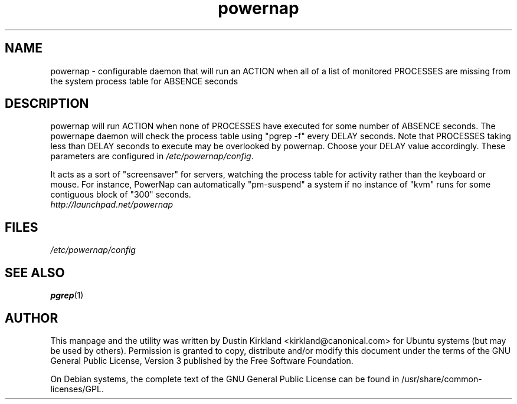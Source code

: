 .TH powernap 1 "9 Feb 2009" powernap "powernap"
.SH NAME
powernap \- configurable daemon that will run an ACTION when all of a list of monitored PROCESSES are missing from the system process table for ABSENCE seconds

.SH DESCRIPTION
powernap will run ACTION when none of PROCESSES have executed for some number of ABSENCE seconds.  The powernape daemon will check the process table using "pgrep -f" every DELAY seconds.  Note that PROCESSES taking less than DELAY seconds to execute may be overlooked by powernap.  Choose your DELAY value accordingly.  These parameters are configured in \fI/etc/powernap/config\fP.

It acts as a sort of "screensaver" for servers, watching the process table for activity rather than the keyboard or mouse.  For instance, PowerNap can automatically "pm-suspend" a system if no instance of "kvm" runs for some contiguous block of "300" seconds.

.TP
\fIhttp://launchpad.net/powernap\fP
.PD

.SH FILES
\fI/etc/powernap/config\fP

.SH SEE ALSO
\fBpgrep\fP(1)

.SH AUTHOR
This manpage and the utility was written by Dustin Kirkland <kirkland@canonical.com> for Ubuntu systems (but may be used by others).  Permission is granted to copy, distribute and/or modify this document under the terms of the GNU General Public License, Version 3 published by the Free Software Foundation.

On Debian systems, the complete text of the GNU General Public License can be found in /usr/share/common-licenses/GPL.
